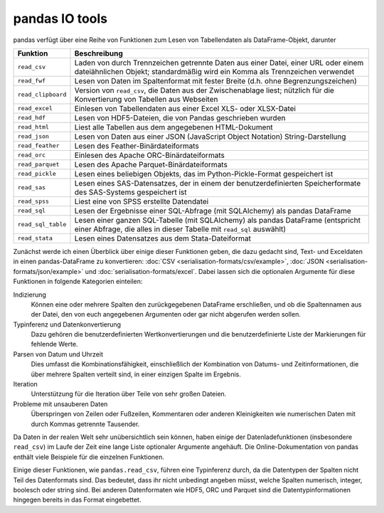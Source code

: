pandas IO tools
===============

pandas verfügt über eine Reihe von Funktionen zum Lesen von Tabellendaten als
DataFrame-Objekt, darunter

+--------------------+----------------------------------------------------------+
| Funktion           | Beschreibung                                             |
+====================+==========================================================+
| ``read_csv``       | Laden von durch Trennzeichen getrennte Daten aus einer   |
|                    | Datei, einer URL oder einem dateiähnlichen Objekt;       |
|                    | standardmäßig wird ein Komma als Trennzeichen verwendet  |
+--------------------+----------------------------------------------------------+
| ``read_fwf``       | Lesen von Daten im Spaltenformat mit fester Breite (d.h. | 
|                    | ohne Begrenzungszeichen)                                 |
+--------------------+----------------------------------------------------------+
| ``read_clipboard`` | Version von ``read_csv``, die Daten aus der              |
|                    | Zwischenablage liest; nützlich für die Konvertierung von |
|                    | Tabellen aus Webseiten                                   |
+--------------------+----------------------------------------------------------+
| ``read_excel``     | Einlesen von Tabellendaten aus einer Excel XLS- oder     |
|                    | XLSX-Datei                                               |
+--------------------+----------------------------------------------------------+
| ``read_hdf``       | Lesen von HDF5-Dateien, die von Pandas geschrieben wurden|
+--------------------+----------------------------------------------------------+
| ``read_html``      | Liest alle Tabellen aus dem angegebenen HTML-Dokument    |
+--------------------+----------------------------------------------------------+
| ``read_json``      | Lesen von Daten aus einer JSON (JavaScript Object        |
|                    | Notation) String-Darstellung                             |
+--------------------+----------------------------------------------------------+
| ``read_feather``   | Lesen des Feather-Binärdateiformats                      |
+--------------------+----------------------------------------------------------+
| ``read_orc``       | Einlesen des Apache ORC-Binärdateiformats                |
+--------------------+----------------------------------------------------------+
| ``read_parquet``   | Lesen des Apache Parquet-Binärdateiformats               |
+--------------------+----------------------------------------------------------+
| ``read_pickle``    | Lesen eines beliebigen Objekts, das im                   |
|                    | Python-Pickle-Format gespeichert ist                     |
+--------------------+----------------------------------------------------------+
| ``read_sas``       | Lesen eines SAS-Datensatzes, der in einem der            |
|                    | benutzerdefinierten Speicherformate des SAS-Systems      |
|                    | gespeichert ist                                          |
+--------------------+----------------------------------------------------------+
| ``read_spss``      | Liest eine von SPSS erstellte Datendatei                 |
+--------------------+----------------------------------------------------------+
| ``read_sql``       | Lesen der Ergebnisse einer SQL-Abfrage (mit SQLAlchemy)  |
|                    | als pandas DataFrame                                     |
+--------------------+----------------------------------------------------------+
| ``read_sql_table`` | Lesen einer ganzen SQL-Tabelle (mit SQLAlchemy) als      |
|                    | pandas DataFrame (entspricht einer Abfrage, die alles in |
|                    | dieser Tabelle mit ``read_sql`` auswählt)                |
+--------------------+----------------------------------------------------------+
| ``read_stata``     | Lesen eines Datensatzes aus dem Stata-Dateiformat        |
+--------------------+----------------------------------------------------------+

.. seealso::
    `pandas I/O API <https://pandas.pydata.org/docs/user_guide/io.html>`_
        Die pandas I/O API ist eine Sammlung von ``reader``-Funktionen, die ein
        pandas-Objekt zurückgeben. Meist stehen auch entsprechende
        ``write``-Methoden zur Verfügung.

Zunächst werde ich einen Überblick über einige dieser Funktionen geben, die dazu
gedacht sind, Text- und Exceldaten in einen pandas-DataFrame zu konvertieren:
:doc:`CSV <serialisation-formats/csv/example>`,
:doc:`JSON <serialisation-formats/json/example>` und
:doc:`serialisation-formats/excel`. Dabei lassen sich die optionalen Argumente für
diese Funktionen in folgende Kategorien einteilen:

Indizierung
    Können eine oder mehrere Spalten den zurückgegebenen DataFrame erschließen,
    und ob die Spaltennamen aus der Datei, den von euch angegebenen Argumenten
    oder gar nicht abgerufen werden sollen.
Typinferenz und Datenkonvertierung
    Dazu gehören die benutzerdefinierten Wertkonvertierungen und die
    benutzerdefinierte Liste der Markierungen für fehlende Werte.
Parsen von Datum und Uhrzeit
    Dies umfasst die Kombinationsfähigkeit, einschließlich der Kombination von
    Datums- und Zeitinformationen, die über mehrere Spalten verteilt sind, in
    einer einzigen Spalte im Ergebnis.
Iteration
    Unterstützung für die Iteration über Teile von sehr großen Dateien.
Probleme mit unsauberen Daten
    Überspringen von Zeilen oder Fußzeilen, Kommentaren oder anderen
    Kleinigkeiten wie numerischen Daten mit durch Kommas getrennte Tausender.

Da Daten in der realen Welt sehr unübersichtlich sein können, haben einige der
Datenladefunktionen (insbesondere ``read_csv``) im Laufe der Zeit eine lange
Liste optionaler Argumente angehäuft. Die Online-Dokumentation von pandas
enthält viele Beispiele für die einzelnen Funktionen.

Einige dieser Funktionen, wie ``pandas.read_csv``, führen eine Typinferenz
durch, da die Datentypen der Spalten nicht Teil des Datenformats sind. Das
bedeutet, dass ihr nicht unbedingt angeben müsst, welche Spalten numerisch,
integer, boolesch oder string sind. Bei anderen Datenformaten wie HDF5, ORC und
Parquet sind die Datentypinformationen hingegen bereits in das Format
eingebettet.
